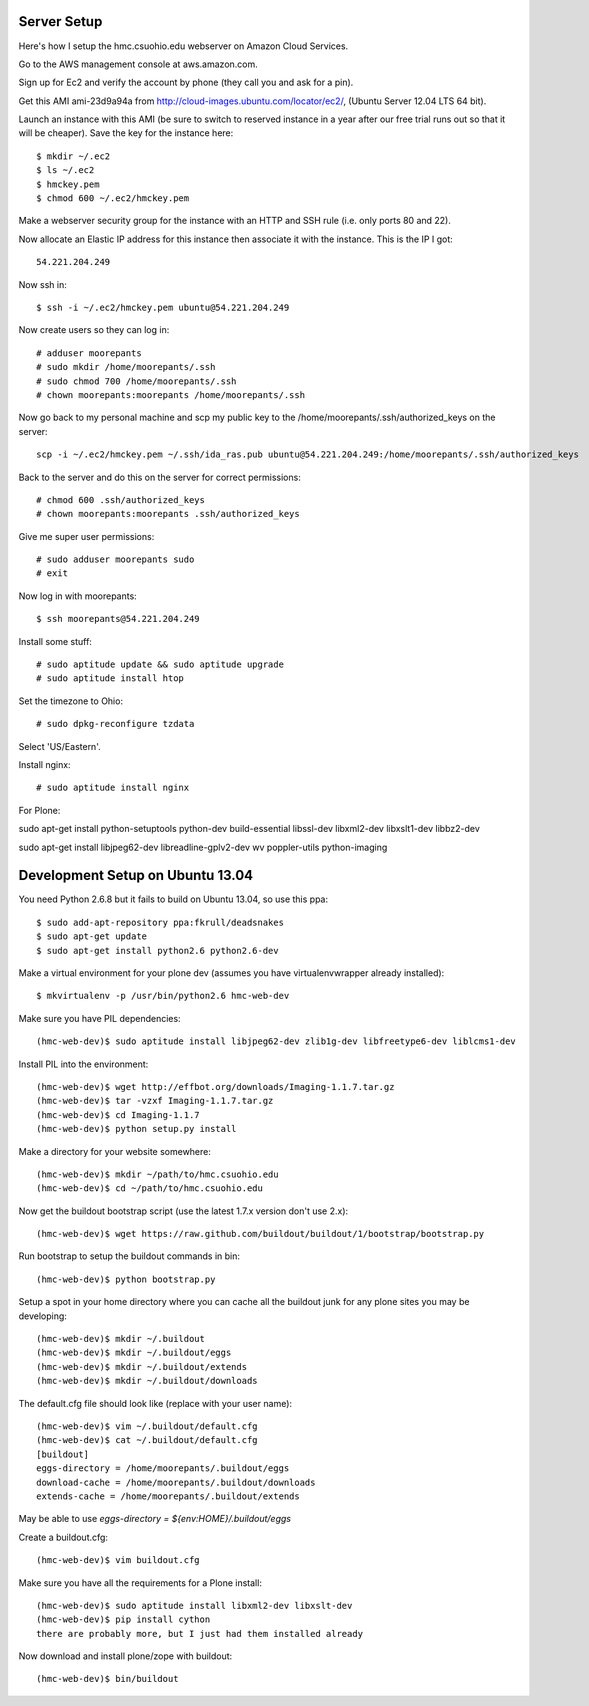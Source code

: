 Server Setup
============

Here's how I setup the hmc.csuohio.edu webserver on Amazon Cloud Services.

Go to the AWS management console at aws.amazon.com.

Sign up for Ec2 and verify the account by phone (they call you and ask for a
pin).

Get this AMI ami-23d9a94a from http://cloud-images.ubuntu.com/locator/ec2/,
(Ubuntu Server 12.04 LTS 64 bit).

Launch an instance with this AMI (be sure to switch to reserved instance in a
year after our free trial runs out so that it will be cheaper). Save the key
for the instance here::

   $ mkdir ~/.ec2
   $ ls ~/.ec2
   $ hmckey.pem
   $ chmod 600 ~/.ec2/hmckey.pem

Make a webserver security group for the instance with an HTTP and SSH rule
(i.e. only ports 80 and 22).

Now allocate an Elastic IP address for this instance then associate it with the
instance. This is the IP I got::

   54.221.204.249

Now ssh in::

   $ ssh -i ~/.ec2/hmckey.pem ubuntu@54.221.204.249

Now create users so they can log in::

   # adduser moorepants
   # sudo mkdir /home/moorepants/.ssh
   # sudo chmod 700 /home/moorepants/.ssh
   # chown moorepants:moorepants /home/moorepants/.ssh

Now go back to my personal machine and scp my public key to the
/home/moorepants/.ssh/authorized_keys on the server::

   scp -i ~/.ec2/hmckey.pem ~/.ssh/ida_ras.pub ubuntu@54.221.204.249:/home/moorepants/.ssh/authorized_keys

Back to the server and do this on the server for correct permissions::

   # chmod 600 .ssh/authorized_keys
   # chown moorepants:moorepants .ssh/authorized_keys

Give me super user permissions::

   # sudo adduser moorepants sudo
   # exit

Now log in with moorepants::

   $ ssh moorepants@54.221.204.249

Install some stuff::

   # sudo aptitude update && sudo aptitude upgrade
   # sudo aptitude install htop

Set the timezone to Ohio::

   # sudo dpkg-reconfigure tzdata

Select 'US/Eastern'.

Install nginx::

   # sudo aptitude install nginx

For Plone::

sudo apt-get install python-setuptools python-dev build-essential libssl-dev
libxml2-dev libxslt1-dev libbz2-dev

sudo apt-get install libjpeg62-dev libreadline-gplv2-dev wv poppler-utils
python-imaging

Development Setup on Ubuntu 13.04
=================================

You need Python 2.6.8 but it fails to build on Ubuntu 13.04, so use this ppa::

   $ sudo add-apt-repository ppa:fkrull/deadsnakes
   $ sudo apt-get update
   $ sudo apt-get install python2.6 python2.6-dev

Make a virtual environment for your plone dev (assumes you have
virtualenvwrapper already installed)::

   $ mkvirtualenv -p /usr/bin/python2.6 hmc-web-dev

Make sure you have PIL dependencies::

   (hmc-web-dev)$ sudo aptitude install libjpeg62-dev zlib1g-dev libfreetype6-dev liblcms1-dev

Install PIL into the environment::

   (hmc-web-dev)$ wget http://effbot.org/downloads/Imaging-1.1.7.tar.gz
   (hmc-web-dev)$ tar -vzxf Imaging-1.1.7.tar.gz
   (hmc-web-dev)$ cd Imaging-1.1.7
   (hmc-web-dev)$ python setup.py install

Make a directory for your website somewhere::

   (hmc-web-dev)$ mkdir ~/path/to/hmc.csuohio.edu
   (hmc-web-dev)$ cd ~/path/to/hmc.csuohio.edu

Now get the buildout bootstrap script (use the latest 1.7.x version don't use
2.x)::

   (hmc-web-dev)$ wget https://raw.github.com/buildout/buildout/1/bootstrap/bootstrap.py

Run bootstrap to setup the buildout commands in bin::

   (hmc-web-dev)$ python bootstrap.py

Setup a spot in your home directory where you can cache all the buildout junk
for any plone sites you may be developing::

  (hmc-web-dev)$ mkdir ~/.buildout
  (hmc-web-dev)$ mkdir ~/.buildout/eggs
  (hmc-web-dev)$ mkdir ~/.buildout/extends
  (hmc-web-dev)$ mkdir ~/.buildout/downloads

The default.cfg file should look like (replace with your user name)::

  (hmc-web-dev)$ vim ~/.buildout/default.cfg
  (hmc-web-dev)$ cat ~/.buildout/default.cfg
  [buildout]
  eggs-directory = /home/moorepants/.buildout/eggs
  download-cache = /home/moorepants/.buildout/downloads
  extends-cache = /home/moorepants/.buildout/extends

May be able to use `eggs-directory = ${env:HOME}/.buildout/eggs`

Create a buildout.cfg::

   (hmc-web-dev)$ vim buildout.cfg

Make sure you have all the requirements for a Plone install::

  (hmc-web-dev)$ sudo aptitude install libxml2-dev libxslt-dev
  (hmc-web-dev)$ pip install cython
  there are probably more, but I just had them installed already

Now download and install plone/zope with buildout::

  (hmc-web-dev)$ bin/buildout
